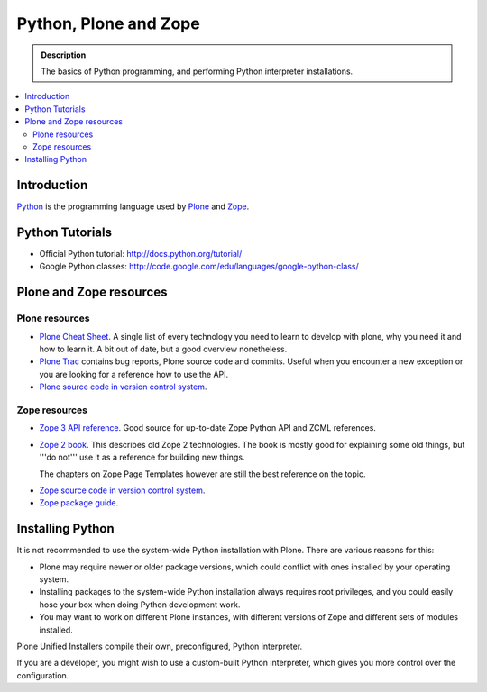 =======================
 Python, Plone and Zope
=======================

.. admonition:: Description

    The basics of Python programming, and performing Python interpreter installations.

.. contents :: :local:

.. highlight:: console

Introduction
=============

`Python <http://python.org>`_ is the programming language used by 
`Plone <http://plone.org>`_ and `Zope <http://zope.org>`_.

Python Tutorials
===============================

* Official Python tutorial: http://docs.python.org/tutorial/

* Google Python classes:
  http://code.google.com/edu/languages/google-python-class/

Plone and Zope resources
==========================

Plone resources
----------------

* `Plone Cheat Sheet <http://www.coactivate.org/projects/plonecheatsheet>`_. A
  single list of every technology you need to learn to develop with plone, why
  you need it and how to learn it. A bit out of date, but a good overview
  nonetheless.

* `Plone Trac <http://dev.plone.org/plone>`_ contains bug reports, Plone source
  code and commits. Useful when you encounter a new exception or you are
  looking for a reference how to use the API.

* `Plone source code in version control system <https://github.com/plone>`_.

Zope resources
----------------

* `Zope 3 API reference <http://apidoc.zope.org/>`_. Good source for up-to-date
  Zope Python API and ZCML references.

* `Zope 2 book <http://docs.zope.org/zope2/zope2book/>`_. This describes old
  Zope 2 technologies. The book is mostly good for explaining some old things,
  but '''do not''' use it as a reference for building new things.

  The chapters on Zope Page Templates however are still the best reference
  on the topic.

.. TODO:: hyperlink 

* `Zope source code in version control system <http://svn.zope.org/>`_.

* `Zope package guide <http://wiki.zope.org/zope3/Zope3PackageGuide>`_.

Installing Python
=================

It is not recommended to use the system-wide Python installation with Plone.
There are various reasons for this:

- Plone may require newer or older package versions, which could conflict
  with ones installed by your operating system.
- Installing packages to the system-wide Python installation always requires
  root privileges, and you could easily hose your box when doing Python
  development work.
- You may want to work on different Plone instances, with different versions
  of Zope and different sets of modules installed.

Plone Unified Installers compile their own, preconfigured, Python
interpreter.

If you are a developer, you might wish to use a custom-built Python
interpreter, which gives you more control over the configuration.
